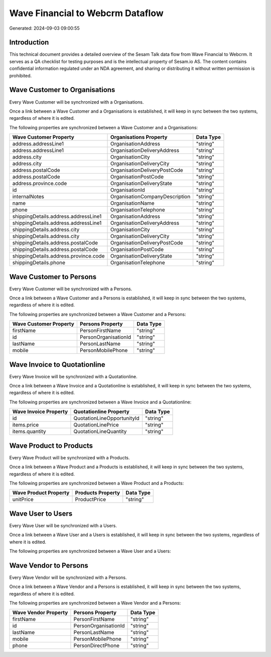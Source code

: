 =================================
Wave Financial to Webcrm Dataflow
=================================

Generated: 2024-09-03 09:00:55

Introduction
------------

This technical document provides a detailed overview of the Sesam Talk data flow from Wave Financial to Webcrm. It serves as a QA checklist for testing purposes and is the intellectual property of Sesam.io AS. The content contains confidential information regulated under an NDA agreement, and sharing or distributing it without written permission is prohibited.

Wave Customer to  Organisations
-------------------------------
Every Wave Customer will be synchronized with a  Organisations.

Once a link between a Wave Customer and a  Organisations is established, it will keep in sync between the two systems, regardless of where it is edited.

The following properties are synchronized between a Wave Customer and a  Organisations:

.. list-table::
   :header-rows: 1

   * - Wave Customer Property
     -  Organisations Property
     -  Data Type
   * - address.addressLine1
     - OrganisationAddress
     - "string"
   * - address.addressLine1
     - OrganisationDeliveryAddress
     - "string"
   * - address.city
     - OrganisationCity
     - "string"
   * - address.city
     - OrganisationDeliveryCity
     - "string"
   * - address.postalCode
     - OrganisationDeliveryPostCode
     - "string"
   * - address.postalCode
     - OrganisationPostCode
     - "string"
   * - address.province.code
     - OrganisationDeliveryState
     - "string"
   * - id
     - OrganisationId
     - "string"
   * - internalNotes
     - OrganisationCompanyDescription
     - "string"
   * - name
     - OrganisationName
     - "string"
   * - phone
     - OrganisationTelephone
     - "string"
   * - shippingDetails.address.addressLine1
     - OrganisationAddress
     - "string"
   * - shippingDetails.address.addressLine1
     - OrganisationDeliveryAddress
     - "string"
   * - shippingDetails.address.city
     - OrganisationCity
     - "string"
   * - shippingDetails.address.city
     - OrganisationDeliveryCity
     - "string"
   * - shippingDetails.address.postalCode
     - OrganisationDeliveryPostCode
     - "string"
   * - shippingDetails.address.postalCode
     - OrganisationPostCode
     - "string"
   * - shippingDetails.address.province.code
     - OrganisationDeliveryState
     - "string"
   * - shippingDetails.phone
     - OrganisationTelephone
     - "string"


Wave Customer to  Persons
-------------------------
Every Wave Customer will be synchronized with a  Persons.

Once a link between a Wave Customer and a  Persons is established, it will keep in sync between the two systems, regardless of where it is edited.

The following properties are synchronized between a Wave Customer and a  Persons:

.. list-table::
   :header-rows: 1

   * - Wave Customer Property
     -  Persons Property
     -  Data Type
   * - firstName
     - PersonFirstName
     - "string"
   * - id
     - PersonOrganisationId
     - "string"
   * - lastName
     - PersonLastName
     - "string"
   * - mobile
     - PersonMobilePhone
     - "string"


Wave Invoice to  Quotationline
------------------------------
Every Wave Invoice will be synchronized with a  Quotationline.

Once a link between a Wave Invoice and a  Quotationline is established, it will keep in sync between the two systems, regardless of where it is edited.

The following properties are synchronized between a Wave Invoice and a  Quotationline:

.. list-table::
   :header-rows: 1

   * - Wave Invoice Property
     -  Quotationline Property
     -  Data Type
   * - id
     - QuotationLineOpportunityId
     - "string"
   * - items.price
     - QuotationLinePrice
     - "string"
   * - items.quantity
     - QuotationLineQuantity
     - "string"


Wave Product to  Products
-------------------------
Every Wave Product will be synchronized with a  Products.

Once a link between a Wave Product and a  Products is established, it will keep in sync between the two systems, regardless of where it is edited.

The following properties are synchronized between a Wave Product and a  Products:

.. list-table::
   :header-rows: 1

   * - Wave Product Property
     -  Products Property
     -  Data Type
   * - unitPrice
     - ProductPrice
     - "string"


Wave User to  Users
-------------------
Every Wave User will be synchronized with a  Users.

Once a link between a Wave User and a  Users is established, it will keep in sync between the two systems, regardless of where it is edited.

The following properties are synchronized between a Wave User and a  Users:

.. list-table::
   :header-rows: 1

   * - Wave User Property
     -  Users Property
     -  Data Type


Wave Vendor to  Persons
-----------------------
Every Wave Vendor will be synchronized with a  Persons.

Once a link between a Wave Vendor and a  Persons is established, it will keep in sync between the two systems, regardless of where it is edited.

The following properties are synchronized between a Wave Vendor and a  Persons:

.. list-table::
   :header-rows: 1

   * - Wave Vendor Property
     -  Persons Property
     -  Data Type
   * - firstName
     - PersonFirstName
     - "string"
   * - id
     - PersonOrganisationId
     - "string"
   * - lastName
     - PersonLastName
     - "string"
   * - mobile
     - PersonMobilePhone
     - "string"
   * - phone
     - PersonDirectPhone
     - "string"

